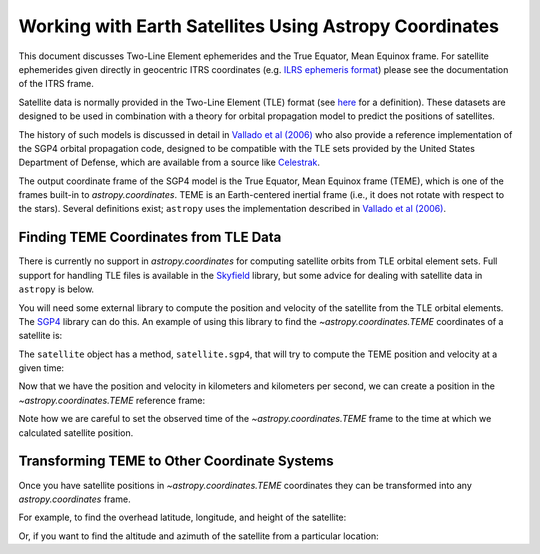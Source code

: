 .. _astropy-coordinates-satellites:

Working with Earth Satellites Using Astropy Coordinates
*******************************************************
This document discusses Two-Line Element ephemerides and the True Equator, Mean Equinox frame.
For satellite ephemerides given directly in geocentric ITRS coordinates
(e.g. `ILRS ephemeris format <https://ilrs.gsfc.nasa.gov/data_and_products/formats/cpf.html>`_)
please see the documentation of the ITRS frame.

Satellite data is normally provided in the Two-Line Element (TLE) format
(see `here <https://www.celestrak.com/NORAD/documentation/tle-fmt.php>`_
for a definition). These datasets are designed to be used in combination
with a theory for orbital propagation model to predict the positions
of satellites.

The history of such models is discussed in detail in
`Vallado et al (2006) <https://celestrak.com/publications/AIAA/2006-6753/AIAA-2006-6753-Rev2.pdf>`_
who also provide a reference implementation of the SGP4 orbital propagation
code, designed to be compatible with the TLE sets provided by the United
States Department of Defense, which are available from a source like
`Celestrak <http://celestrak.com/>`_.

The output coordinate frame of the SGP4 model is the True Equator, Mean Equinox
frame (TEME), which is one of the frames built-in to `astropy.coordinates`.
TEME is an Earth-centered inertial frame (i.e., it does not rotate with respect
to the stars). Several definitions exist; ``astropy`` uses the implementation described
in `Vallado et al (2006) <https://celestrak.com/publications/AIAA/2006-6753/AIAA-2006-6753-Rev2.pdf>`_.

Finding TEME Coordinates from TLE Data
======================================

There is currently no support in `astropy.coordinates` for computing satellite orbits
from TLE orbital element sets. Full support for handling TLE files is available in
the `Skyfield <https://rhodesmill.org/skyfield/>`_ library, but some advice for dealing
with satellite data in ``astropy`` is below.

.. EXAMPLE START Using sgp4 to get a TEME coordinate

You will need some external library to compute the position and velocity of the satellite from the
TLE orbital elements. The `SGP4 <https://pypi.org/project/sgp4/>`_ library can do this. An example
of using this library to find the  `~astropy.coordinates.TEME` coordinates of a satellite is:

.. doctest-requires:: sgp4

    >>> from sgp4.api import Satrec
    >>> from sgp4.api import SGP4_ERRORS
    >>> s = '1 25544U 98067A   19343.69339541  .00001764  00000-0  38792-4 0  9991'
    >>> t = '2 25544  51.6439 211.2001 0007417  17.6667  85.6398 15.50103472202482'
    >>> satellite = Satrec.twoline2rv(s, t)

The ``satellite`` object has a method, ``satellite.sgp4``, that will try to compute the TEME position
and velocity at a given time:

.. doctest-requires:: sgp4

    >>> from astropy.time import Time
    >>> t = Time(2458827.362605, format='jd')
    >>> error_code, teme_p, teme_v = satellite.sgp4(t.jd1, t.jd2)  # in km and km/s
    >>> if error_code != 0:
    ...     raise RuntimeError(SGP4_ERRORS[error_code])

Now that we have the position and velocity in kilometers and kilometers per second, we can create a
position in the `~astropy.coordinates.TEME` reference frame:

.. doctest-requires:: sgp4

    >>> from astropy.coordinates import TEME, CartesianDifferential, CartesianRepresentation
    >>> from astropy import units as u
    >>> teme_p = CartesianRepresentation(teme_p*u.km)
    >>> teme_v = CartesianDifferential(teme_v*u.km/u.s)
    >>> teme = TEME(teme_p.with_differentials(teme_v), obstime=t)

.. EXAMPLE END

Note how we are careful to set the observed time of the `~astropy.coordinates.TEME` frame to
the time at which we calculated satellite position.

Transforming TEME to Other Coordinate Systems
=============================================

Once you have satellite positions in `~astropy.coordinates.TEME` coordinates they can be transformed
into any `astropy.coordinates` frame.

For example, to find the overhead latitude, longitude, and height of the satellite:

.. EXAMPLE START Transforming TEME

.. doctest-requires:: sgp4

    >>> from astropy.coordinates import ITRS
    >>> itrs = teme.transform_to(ITRS(obstime=t))  # doctest: +IGNORE_WARNINGS
    >>> location = itrs.earth_location
    >>> location.geodetic  # doctest: +FLOAT_CMP
    GeodeticLocation(lon=<Longitude 160.34199789 deg>, lat=<Latitude -24.6609379 deg>, height=<Quantity 420.17927591 km>)

.. testsetup::

    >>> from astropy.coordinates import EarthLocation
    >>> siding_spring = EarthLocation(-4680888.60272112, 2805218.44653429, -3292788.0804506, unit='m')

Or, if you want to find the altitude and azimuth of the satellite from a particular location:

.. doctest-requires:: sgp4

    >>> from astropy.coordinates import EarthLocation, AltAz
    >>> siding_spring = EarthLocation.of_site('aao')  # doctest: +SKIP
    >>> aa = teme.transform_to(AltAz(obstime=t, location=siding_spring))  # doctest: +IGNORE_WARNINGS
    >>> aa.alt  # doctest: +FLOAT_CMP
    <Latitude 10.95229446 deg>
    >>> aa.az  # doctest: +FLOAT_CMP
    <Longitude 59.30081255 deg>

.. EXAMPLE END
